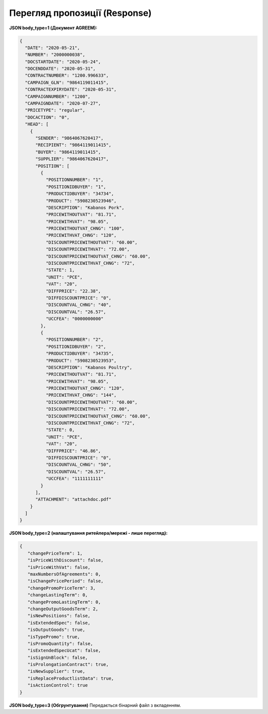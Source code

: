 #############################################################
**Перегляд пропозиції (Response)**
#############################################################

**JSON body_type=1 (Документ AGREEM):**

.. code:: json

  {
    "DATE": "2020-05-21",
    "NUMBER": "2000000038",
    "DOCSTARTDATE": "2020-05-24",
    "DOCENDDATE": "2020-05-31",
    "CONTRACTNUMBER": "1200.996633",
    "CAMPAIGN_GLN": "9864119011415",
    "CONTRACTEXPIRYDATE": "2020-05-31",
    "CAMPAIGNNUMBER": "1200",
    "CAMPAIGNDATE": "2020-07-27",
    "PRICETYPE": "regular",
    "DOCACTION": "0",
    "HEAD": [
      {
        "SENDER": "9864067620417",
        "RECIPIENT": "9864119011415",
        "BUYER": "9864119011415",
        "SUPPLIER": "9864067620417",
        "POSITION": [
          {
            "POSITIONNUMBER": "1",
            "POSITIONIDBUYER": "1",
            "PRODUCTIDBUYER": "34734",
            "PRODUCT": "5908230523946",
            "DESCRIPTION": "Kabanos Pork",
            "PRICEWITHOUTVAT": "81.71",
            "PRICEWITHVAT": "98.05",
            "PRICEWITHOUTVAT_CHNG": "100",
            "PRICEWITHVAT_CHNG": "120",
            "DISCOUNTPRICEWITHOUTVAT": "60.00",
            "DISCOUNTPRICEWITHVAT": "72.00",
            "DISCOUNTPRICEWITHOUTVAT_CHNG": "60.00",
            "DISCOUNTPRICEWITHVAT_CHNG": "72",
            "STATE": 1,
            "UNIT": "PCE",
            "VAT": "20",
            "DIFFPRICE": "22.38",
            "DIFFDISCOUNTPRICE": "0",
            "DISCOUNTVAL_CHNG": "40",
            "DISCOUNTVAL": "26.57",
            "UCCFEA": "0000000000"
          },
          {
            "POSITIONNUMBER": "2",
            "POSITIONIDBUYER": "2",
            "PRODUCTIDBUYER": "34735",
            "PRODUCT": "5908230523953",
            "DESCRIPTION": "Kabanos Poultry",
            "PRICEWITHOUTVAT": "81.71",
            "PRICEWITHVAT": "98.05",
            "PRICEWITHOUTVAT_CHNG": "120",
            "PRICEWITHVAT_CHNG": "144",
            "DISCOUNTPRICEWITHOUTVAT": "60.00",
            "DISCOUNTPRICEWITHVAT": "72.00",
            "DISCOUNTPRICEWITHOUTVAT_CHNG": "60.00",
            "DISCOUNTPRICEWITHVAT_CHNG": "72",
            "STATE": 0,
            "UNIT": "PCE",
            "VAT": "20",
            "DIFFPRICE": "46.86",
            "DIFFDISCOUNTPRICE": "0",
            "DISCOUNTVAL_CHNG": "50",
            "DISCOUNTVAL": "26.57",
            "UCCFEA": "1111111111"
          }
        ],
        "ATTACHMENT": "attachdoc.pdf"
      }
    ]
  }
 


**JSON body_type=2 (налаштування ритейлера/мережі - лише перегляд):**

.. code:: json

  {
     "changePriceTerm": 1,
     "isPriceWithDiscount": false,
     "isPriceWithVat": false,
     "maxNumbersOfAgreements": 0,
     "isChangePricePeriod": false,
     "changePromoPriceTerm": 3,
     "changeLastingTerm": 0,
     "changePromoLastingTerm": 0,
     "changeOutputGoodsTerm": 2,
     "isNewPositions": false,
     "isExtendedSpec": false,
     "isOutputGoods": true,
     "isTypePromo": true,
     "isPromoQuantity": false,
     "isExtendedSpecUcat": false,
     "isSignUnBlock": false,
     "isProlongationContract": true,
     "isNewSupplier": true,
     "isReplaceProductlistData": true,
     "isActionControl": true
  }

**JSON body_type=3 (Обгрунтування)**
Передається бінарний файл з вкладенням.